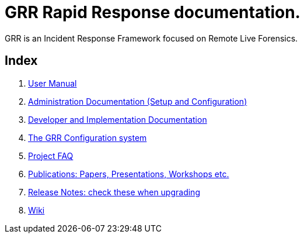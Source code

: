 GRR Rapid Response documentation.
=================================

GRR is an Incident Response Framework focused on Remote Live Forensics.

Index
-----
. link:user_manual.adoc[User Manual]
. link:admin.adoc[Administration Documentation (Setup and Configuration)]
. link:implementation.adoc[Developer and Implementation Documentation]
. link:configuration.adoc[The GRR Configuration system]
. link:faq.adoc[Project FAQ]
. link:publications.adoc[Publications: Papers, Presentations, Workshops etc.]
. link:releasenotes.adoc[Release Notes: check these when upgrading]
. link:https://code.google.com/p/grr/w/list[Wiki]
